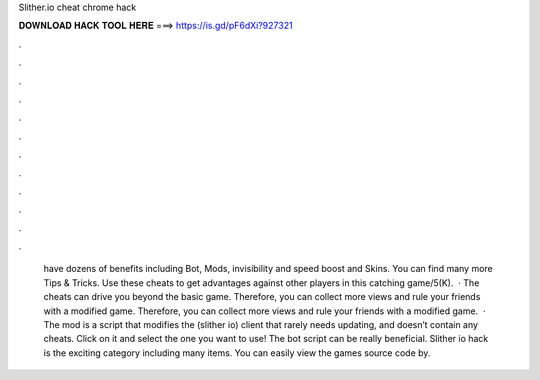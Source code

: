Slither.io cheat chrome hack

𝐃𝐎𝐖𝐍𝐋𝐎𝐀𝐃 𝐇𝐀𝐂𝐊 𝐓𝐎𝐎𝐋 𝐇𝐄𝐑𝐄 ===> https://is.gd/pF6dXi?927321

.

.

.

.

.

.

.

.

.

.

.

.

 have dozens of benefits including  Bot,  Mods, invisibility and speed boost and  Skins. You can find many more  Tips & Tricks. Use these cheats to get advantages against other players in this catching game/5(K).  · The  cheats can drive you beyond the basic game. Therefore, you can collect more views and rule your friends with a modified game. Therefore, you can collect more views and rule your friends with a modified game.  · The  mod is a script that modifies the  (slither io) client that rarely needs updating, and doesn’t contain any cheats. Click on it and select the one you want to use! The  bot script can be really beneficial. Slither io hack is the exciting category including many items. You can easily view the games source code by.